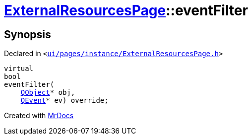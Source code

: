 [#ExternalResourcesPage-eventFilter]
= xref:ExternalResourcesPage.adoc[ExternalResourcesPage]::eventFilter
:relfileprefix: ../
:mrdocs:


== Synopsis

Declared in `&lt;https://github.com/PrismLauncher/PrismLauncher/blob/develop/launcher/ui/pages/instance/ExternalResourcesPage.h#L40[ui&sol;pages&sol;instance&sol;ExternalResourcesPage&period;h]&gt;`

[source,cpp,subs="verbatim,replacements,macros,-callouts"]
----
virtual
bool
eventFilter(
    xref:QObject.adoc[QObject]* obj,
    xref:QEvent.adoc[QEvent]* ev) override;
----



[.small]#Created with https://www.mrdocs.com[MrDocs]#
